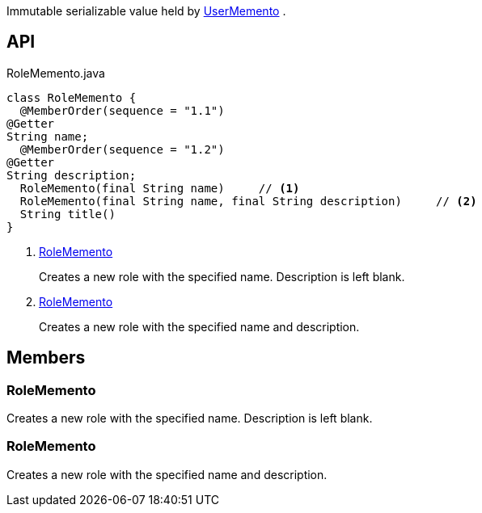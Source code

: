 :Notice: Licensed to the Apache Software Foundation (ASF) under one or more contributor license agreements. See the NOTICE file distributed with this work for additional information regarding copyright ownership. The ASF licenses this file to you under the Apache License, Version 2.0 (the "License"); you may not use this file except in compliance with the License. You may obtain a copy of the License at. http://www.apache.org/licenses/LICENSE-2.0 . Unless required by applicable law or agreed to in writing, software distributed under the License is distributed on an "AS IS" BASIS, WITHOUT WARRANTIES OR  CONDITIONS OF ANY KIND, either express or implied. See the License for the specific language governing permissions and limitations under the License.

Immutable serializable value held by xref:system:generated:index/applib/services/user/UserMemento.adoc[UserMemento] .

== API

[source,java]
.RoleMemento.java
----
class RoleMemento {
  @MemberOrder(sequence = "1.1")
@Getter
String name;
  @MemberOrder(sequence = "1.2")
@Getter
String description;
  RoleMemento(final String name)     // <.>
  RoleMemento(final String name, final String description)     // <.>
  String title()
}
----

<.> xref:#RoleMemento[RoleMemento]
+
--
Creates a new role with the specified name. Description is left blank.
--
<.> xref:#RoleMemento[RoleMemento]
+
--
Creates a new role with the specified name and description.
--

== Members

[#RoleMemento]
=== RoleMemento

Creates a new role with the specified name. Description is left blank.

[#RoleMemento]
=== RoleMemento

Creates a new role with the specified name and description.
